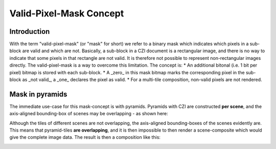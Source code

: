 Valid-Pixel-Mask Concept
========================


Introduction
------------

With the term "valid-pixel-mask" (or "mask" for short) we refer to a binary mask which indicates which pixels in a sub-block are valid and which are not. 
Basically, a sub-block in a CZI document is a rectangular image, and there is no way to indicate that some pixels in that rectangle are not valid. It is
therefore not possible to represent non-rectangular images directly. The valid-pixel-mask is a way to overcome this limitation.   
The concept is:
* An additional bitonal (i.e. 1 bit per pixel) bitmap is stored with each sub-block.
* A _zero_ in this mask bitmap marks the corresponding pixel in the sub-block as _not valid_, a _one_ declares the pixel as valid.
* For a multi-tile composition, non-valid pixels are not rendered.

Mask in pyramids
----------------

The immediate use-case for this mask-concept is with pyramids. Pyramids with CZI are constructed **per scene**, and the axis-aligned bounding-box of scenes may be overlapping - as shown here:

.. image:: ../_static/images/overlapping_scenes.jpg
   :alt: overlapping scenes

Although the tiles of different scenes are not overlapping, the axis-aligned bounding-boxes of the scenes evidently are. This means that pyramid-tiles **are overlapping**, and it is then impossible to then render a scene-composite which would give the complete image data. The result is then a composition like this:

.. image:: ../_static/images/scene-composite-wo_mask.png
   :alt: overlapping scenes